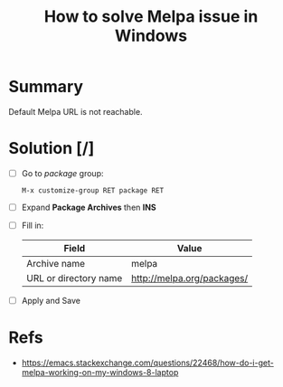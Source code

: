 :PROPERTIES:
:ID:       dc34ca09-3301-40e6-a8d0-4c848c41d5a7
:END:
#+title: How to solve Melpa issue in Windows
#+filetags: :issue:melpa:windows:emacs:

* Summary
Default Melpa URL is not reachable.

* Solution [/]
- [ ] Go to /package/ group:
  #+begin_src
    M-x customize-group RET package RET
  #+end_src
- [ ] Expand *Package Archives* then *INS*
- [ ] Fill in:
  | Field                 | Value                      |
  |-----------------------+----------------------------|
  | Archive name          | melpa                      |
  | URL or directory name | http://melpa.org/packages/ |
- [ ] Apply and Save

* Refs
- https://emacs.stackexchange.com/questions/22468/how-do-i-get-melpa-working-on-my-windows-8-laptop

